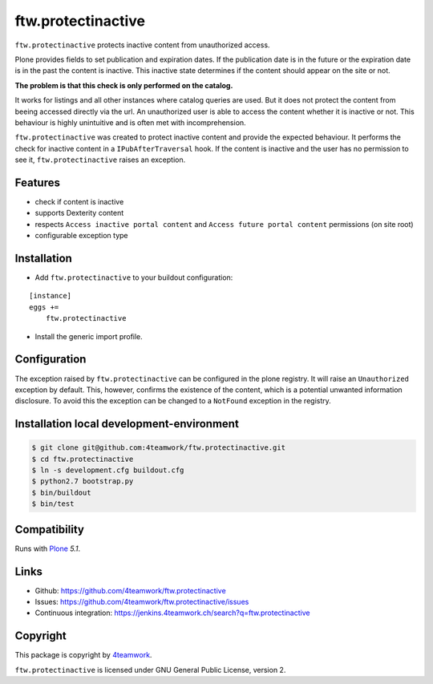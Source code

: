 ftw.protectinactive
===================

``ftw.protectinactive`` protects inactive content from unauthorized access.

Plone provides fields to set publication and expiration dates.
If the publication date is in the future or the expiration date is in the past the content is inactive.
This inactive state determines if the content should appear on the site or not.

**The problem is that this check is only performed on the catalog.**

It works for listings and all other instances where catalog queries are used.
But it does not protect the content from beeing accessed directly via the url.
An unauthorized user is able to access the content whether it is inactive or not.
This behaviour is highly unintuitive and is often met with incomprehension.

``ftw.protectinactive`` was created to protect inactive content and provide the expected behaviour.
It performs the check for inactive content in a ``IPubAfterTraversal`` hook.
If the content is inactive and the user has no permission to see it, ``ftw.protectinactive``
raises an exception.


Features
--------
* check if content is inactive
* supports Dexterity content
* respects ``Access inactive portal content`` and ``Access future portal content`` permissions (on site root)
* configurable exception type


Installation
------------
- Add ``ftw.protectinactive`` to your buildout configuration:

::

    [instance]
    eggs +=
        ftw.protectinactive

- Install the generic import profile.


Configuration
-------------

The exception raised by ``ftw.protectinactive`` can be configured in the plone registry.
It will raise an ``Unauthorized`` exception by default. This, however, confirms the
existence of the content, which is a potential unwanted information disclosure.
To avoid this the exception can be changed to a ``NotFound`` exception in the registry.


Installation local development-environment
------------------------------------------

.. code:: bash

    $ git clone git@github.com:4teamwork/ftw.protectinactive.git
    $ cd ftw.protectinactive
    $ ln -s development.cfg buildout.cfg
    $ python2.7 bootstrap.py
    $ bin/buildout
    $ bin/test



Compatibility
-------------

Runs with `Plone <http://www.plone.org/>`_ `5.1`.


Links
-----

- Github: https://github.com/4teamwork/ftw.protectinactive
- Issues: https://github.com/4teamwork/ftw.protectinactive/issues
- Continuous integration: https://jenkins.4teamwork.ch/search?q=ftw.protectinactive

Copyright
---------

This package is copyright by `4teamwork <http://www.4teamwork.ch/>`_.

``ftw.protectinactive`` is licensed under GNU General Public License, version 2.
